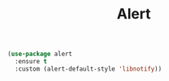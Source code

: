 #+TITLE: Alert


  #+BEGIN_SRC emacs-lisp
 (use-package alert
   :ensure t
   :custom (alert-default-style 'libnotify))
  #+END_SRC
